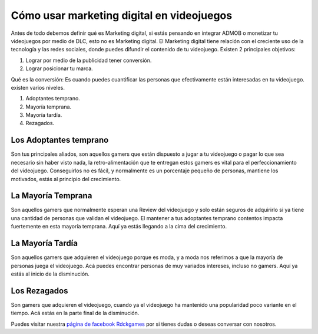 Cómo usar marketing digital en videojuegos
==========================================

.. image:: https://free-images.com/md/00d6/digital_marketing_1563467_png.jpg
    :align: center

Antes de todo debemos definir qué es Marketing digital, si estás pensando en
integrar ADMOB o monetizar tu videojuegos por medio de DLC, esto no es
Marketing digital. El Marketing digital tiene relación con el creciente uso de
la tecnología y las redes sociales, donde puedes difundir el contenido de tu
videojuego. Existen 2 principales objetivos:

1. Lograr por medio de la publicidad tener conversión.
2. Lograr posicionar tu marca.

Qué es la conversión: Es cuando puedes cuantificar las personas que
efectivamente están interesadas en tu videojuego. existen varios niveles.

1. Adoptantes temprano.
2. Mayoría temprana.
3. Mayoría tardía.
4. Rezagados.

Los Adoptantes temprano
#######################

Son tus principales aliados, son aquellos gamers que están dispuesto a jugar a
tu videojuego o pagar lo que sea necesario sin haber visto nada, la
retro-alimentación que te entregan estos gamers es vital para el
perfeccionamiento del videojuego. Conseguirlos no es fácil, y normalmente es un
porcentaje pequeño de personas, mantiene los motivados, estás al principio del
crecimiento.

La Mayoría Temprana
###################

Son aquellos gamers que normalmente esperan una Review del videojuego y solo
están seguros de adquirirlo si ya tiene una cantidad de personas que validan el
videojuego. El mantener a tus adoptantes temprano contentos impacta fuertemente
en esta mayoría temprana. Aquí ya estás llegando a la cima del crecimiento.

La Mayoría Tardía
#################

Son aquellos gamers que adquieren el videojuego porque es moda, y a moda nos
referimos a que la mayoría de personas juega el videojuego. Acá puedes
encontrar personas de muy variados intereses, incluso no gamers. Aquí ya estás
al inicio de la disminución.

Los Rezagados
#############

Son gamers que adquieren el videojuego, cuando ya el videojuego ha mantenido
una popularidad poco variante en el tiempo. Acá estás en la parte final de la
disminución.


Puedes visitar nuestra
`página de facebook Rdckgames <http://facebook.me/rdckgames>`_ por si tienes
dudas o deseas conversar con nosotros.
